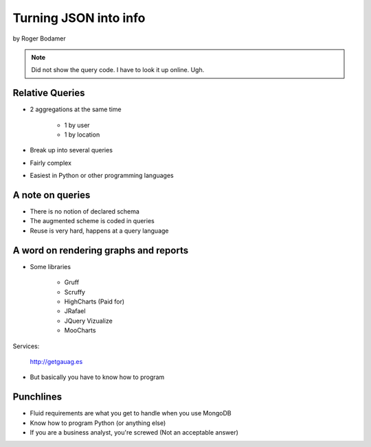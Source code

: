 ========================
Turning JSON into info
========================

by Roger Bodamer

.. note:: Did not show the query code. I have to look it up online. Ugh.

Relative Queries
=================

* 2 aggregations at the same time

    * 1 by user
    * 1 by location

* Break up into several queries
* Fairly complex
* Easiest in Python or other programming languages

A note on queries
==================

* There is no notion of declared schema
* The augmented scheme is coded in queries
* Reuse is very hard, happens at a query language

A word on rendering graphs and reports
================================================

* Some libraries

    * Gruff
    * Scruffy
    * HighCharts (Paid for)
    * JRafael
    * JQuery Vizualize
    * MooCharts
    
Services:

    http://getgauag.es
    
* But basically you have to know how to program

Punchlines
============

* Fluid requirements are what you get to handle when you use MongoDB
* Know how to program Python (or anything else)
* If you are a business analyst, you're screwed (Not an acceptable answer)